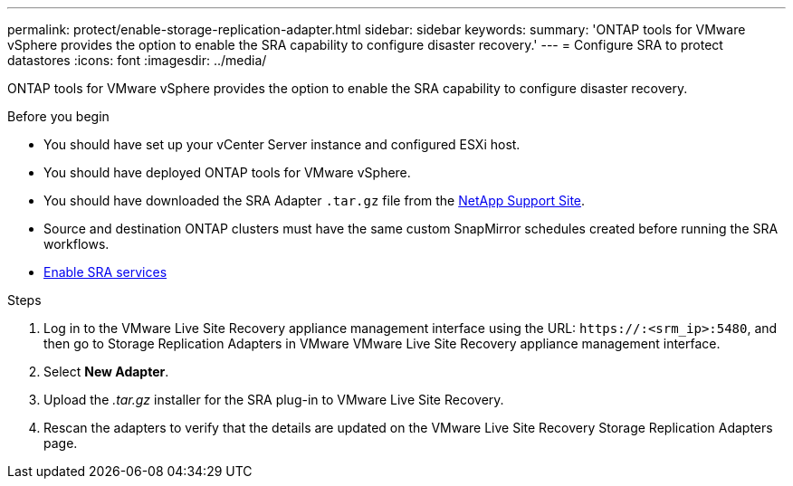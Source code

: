 ---
permalink: protect/enable-storage-replication-adapter.html
sidebar: sidebar
keywords:
summary: 'ONTAP tools for VMware vSphere provides the option to enable the SRA capability to configure disaster recovery.'
---
= Configure SRA to protect datastores
:icons: font
:imagesdir: ../media/

[.lead]
ONTAP tools for VMware vSphere provides the option to enable the SRA capability to configure disaster recovery.

.Before you begin

* You should have set up your vCenter Server instance and configured ESXi host.
* You should have deployed ONTAP tools for VMware vSphere.
* You should have downloaded the SRA Adapter `.tar.gz` file from the https://mysupport.netapp.com/site/products/all/details/otv10/downloads-tab[NetApp Support Site^].
* Source and destination ONTAP clusters must have the same custom SnapMirror schedules created before running the SRA workflows.
* link:../manage/enable-services.adoc[Enable SRA services]
// updated for [OTVDOC-181] - jani

.Steps

. Log in to the VMware Live Site Recovery appliance management interface using the URL: `\https://:<srm_ip>:5480`, and then go to Storage Replication Adapters in VMware VMware Live Site Recovery appliance management interface.
. Select *New Adapter*.
. Upload the _.tar.gz_ installer for the SRA plug-in to VMware Live Site Recovery.
. Rescan the adapters to verify that the details are updated on the VMware Live Site Recovery Storage Replication Adapters
page.


